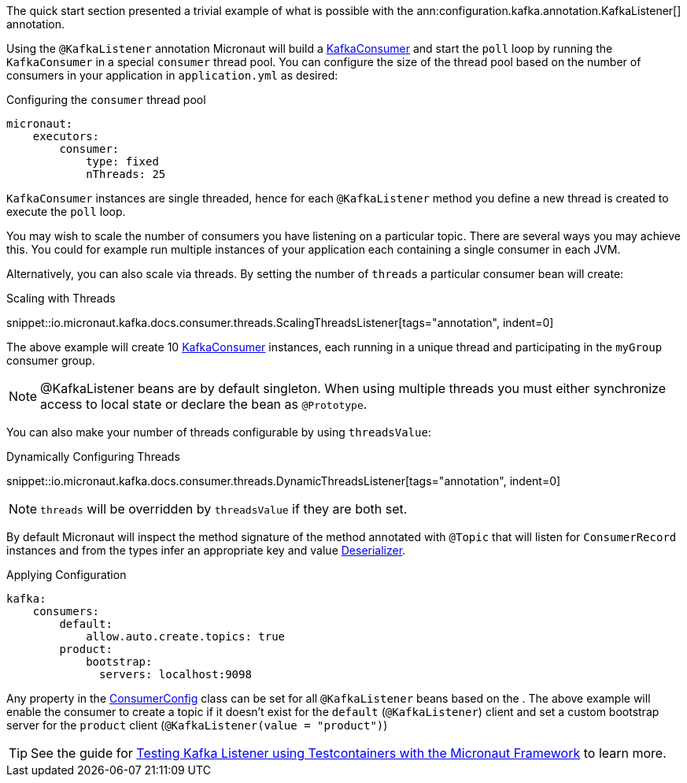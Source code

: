 The quick start section presented a trivial example of what is possible with the ann:configuration.kafka.annotation.KafkaListener[] annotation.

Using the `@KafkaListener` annotation Micronaut will build a link:{kafkaapi}/org/apache/kafka/clients/consumer/KafkaConsumer.html[KafkaConsumer] and start the `poll` loop by running the `KafkaConsumer` in a special `consumer` thread pool. You can configure the size of the thread pool based on the number of consumers in your application in `application.yml` as desired:

.Configuring the `consumer` thread pool
[configuration]
----
micronaut:
    executors:
        consumer:
            type: fixed
            nThreads: 25
----

`KafkaConsumer` instances are single threaded, hence for each `@KafkaListener` method you define a new thread is created to execute the `poll` loop.

You may wish to scale the number of consumers you have listening on a particular topic. There are several ways you may achieve this. You could for example run multiple instances of your application each containing a single consumer in each JVM.

Alternatively, you can also scale via threads. By setting the number of `threads` a particular consumer bean will create:

.Scaling with Threads

snippet::io.micronaut.kafka.docs.consumer.threads.ScalingThreadsListener[tags="annotation", indent=0]

The above example will create 10 link:{kafkaapi}/org/apache/kafka/clients/consumer/KafkaConsumer.html[KafkaConsumer] instances, each running in a unique thread and participating in the `myGroup` consumer group.

NOTE: @KafkaListener beans are by default singleton. When using multiple threads you must either synchronize access to local state or declare the bean as `@Prototype`.

You can also make your number of threads configurable by using `threadsValue`:

.Dynamically Configuring Threads

snippet::io.micronaut.kafka.docs.consumer.threads.DynamicThreadsListener[tags="annotation", indent=0]

NOTE: `threads` will be overridden by `threadsValue` if they are both set.

By default Micronaut will inspect the method signature of the method annotated with `@Topic` that will listen for `ConsumerRecord` instances and from the types infer an appropriate key and value link:{kafkaapi}/org/apache/kafka/common/serialization/Deserializer.html[Deserializer].

.Applying Configuration
[configuration]
----
kafka:
    consumers:
        default:
            allow.auto.create.topics: true
        product:
            bootstrap:
              servers: localhost:9098
----

Any property in the link:{kafkaapi}\/org/apache/kafka/clients/consumer/ConsumerConfig.html[ConsumerConfig] class can be set for all `@KafkaListener` beans based on the . The above example will enable the consumer to create a topic if it doesn't exist for the `default` (`@KafkaListener`) client and set a custom bootstrap server for the `product` client (`@KafkaListener(value = "product")`)

TIP: See the guide for https://guides.micronaut.io/latest/testing-micronaut-kafka-listener-using-testcontainers.html[Testing Kafka Listener using Testcontainers with the Micronaut Framework] to learn more.
